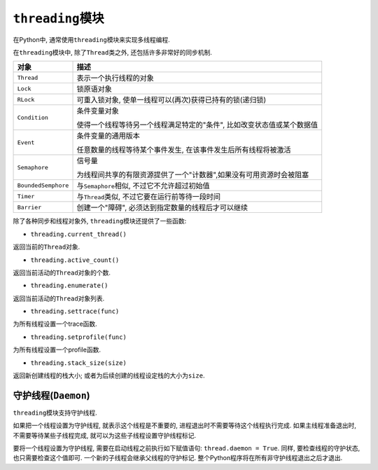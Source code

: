 ``threading``\ 模块
===================

在Python中, 通常使用\ ``threading``\ 模块来实现多线程编程.

在\ ``threading``\ 模块中, 除了\ ``Thread``\ 类之外, 还包括许多非常好的同步机制.

+-----------------------+----------------------------------------------------------------------------------------+
| 对象                  | 描述                                                                                   |
+=======================+========================================================================================+
| ``Thread``            | 表示一个执行线程的对象                                                                 |
+-----------------------+----------------------------------------------------------------------------------------+
| ``Lock``              | 锁原语对象                                                                             |
+-----------------------+----------------------------------------------------------------------------------------+
| ``RLock``             | 可重入锁对象, 使单一线程可以(再次)获得已持有的锁(递归锁)                               |
+-----------------------+----------------------------------------------------------------------------------------+
| ``Condition``         | 条件变量对象                                                                           |
|                       |                                                                                        |
|                       | 使得一个线程等待另一个线程满足特定的"条件", 比如改变状态值或某个数据值                 |
+-----------------------+----------------------------------------------------------------------------------------+
| ``Event``             | 条件变量的通用版本                                                                     |
|                       |                                                                                        |
|                       | 任意数量的线程等待某个事件发生, 在该事件发生后所有线程将被激活                         |
+-----------------------+----------------------------------------------------------------------------------------+
| ``Semaphore``         | 信号量                                                                                 |
|                       |                                                                                        |
|                       | 为线程间共享的有限资源提供了一个"计数器",如果没有可用资源时会被阻塞                    |
+-----------------------+----------------------------------------------------------------------------------------+
| ``BoundedSemphore``   | 与\ ``Semaphore``\ 相似, 不过它不允许超过初始值                                        |
+-----------------------+----------------------------------------------------------------------------------------+
| ``Timer``             | 与\ ``Thread``\ 类似, 不过它要在运行前等待一段时间                                     |
+-----------------------+----------------------------------------------------------------------------------------+
| ``Barrier``           | 创建一个"障碍", 必须达到指定数量的线程后才可以继续                                     |
+-----------------------+----------------------------------------------------------------------------------------+

除了各种同步和线程对象外, ``threading``\ 模块还提供了一些函数:

* ``threading.current_thread()``

返回当前的\ ``Thread``\ 对象.

* ``threading.active_count()``

返回当前活动的\ ``Thread``\ 对象的个数.

* ``threading.enumerate()``

返回当前活动的\ ``Thread``\ 对象列表.

* ``threading.settrace(func)``

为所有线程设置一个trace函数.

* ``threading.setprofile(func)``

为所有线程设置一个profile函数.

* ``threading.stack_size(size)``

返回新创建线程的栈大小; 或者为后续创建的线程设定栈的大小为\ ``size``\ .


守护线程(``Daemon``)
--------------------

``threading``\ 模块支持守护线程. 

如果把一个线程设置为守护线程, 就表示这个线程是不重要的, 进程退出时不需要等待这个线程执行完成. 
如果主线程准备退出时, 不需要等待某些子线程完成, 就可以为这些子线程设置守护线程标记. 

要将一个线程设置为守护线程, 需要在启动线程之前执行如下赋值语句: ``thread.daemon = True``\ . 
同样, 要检查线程的守护状态, 也只需要检查这个值即可. 
一个新的子线程会继承父线程的守护标记. 
整个Python程序将在所有非守护线程退出之后才退出.
